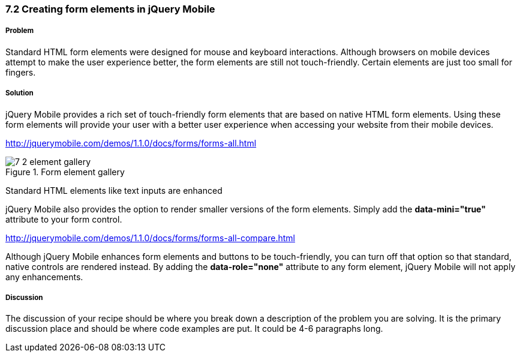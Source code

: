 ////

Author: Teren Teh <teren@tixocloud.com>

How to create form elements in jQuery Mobile

////

7.2 Creating form elements in jQuery Mobile
~~~~~~~~~~~~~~~~~~~~~~~~~~~~~~~~~~~~~~~~~~~


Problem
+++++++
Standard HTML form elements were designed for mouse and keyboard interactions. Although browsers on mobile devices attempt to
make the user experience better, the form elements are still not touch-friendly. Certain elements are just too small for fingers.

Solution
++++++++
jQuery Mobile provides a rich set of touch-friendly form elements that are based on native HTML form elements. Using these form elements will provide your user with a better user experience when accessing your website from their mobile devices.

http://jquerymobile.com/demos/1.1.0/docs/forms/forms-all.html

[[FIG1]]
.Form element gallery
image::images/7-2-element-gallery.png[]

Standard HTML elements like text inputs are enhanced

jQuery Mobile also provides the option to render smaller versions of the form elements. Simply add the *data-mini="true"* attribute
to your form control.

http://jquerymobile.com/demos/1.1.0/docs/forms/forms-all-compare.html

Although jQuery Mobile enhances form elements and buttons to be touch-friendly, you can turn off that option so that standard, native
controls are rendered instead. By adding the *data-role="none"* attribute to any form element, jQuery Mobile will not apply any
enhancements.

[Describe the solution to your recipe here.  It should be one to two paragraphs long.  It may include a code sample.]

Discussion
++++++++++
The discussion of your recipe should be where you break down a description of the problem you are solving.  It is the primary discussion place and should be where code examples are put.  It could be 4-6 paragraphs long.

.Text Inputs

.Textarea

.Search Input

.Flip Switch

.Slider

.Radio Buttons

.Checkboxes

.Select Menus


